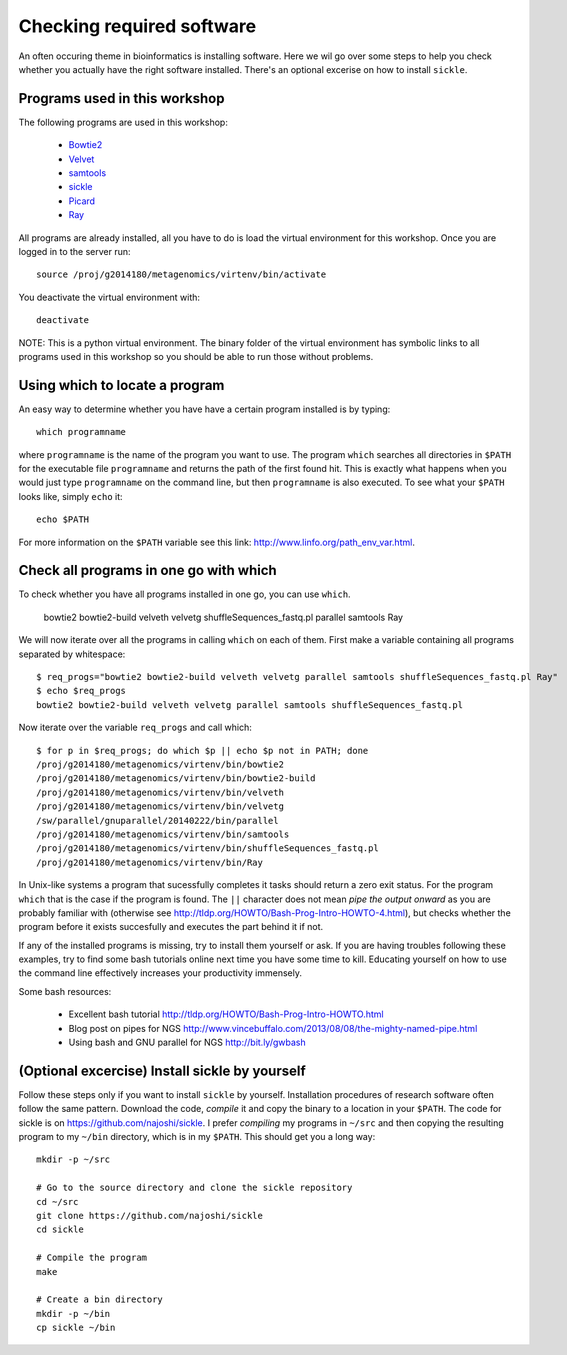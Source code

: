 ==========================================
Checking required software
==========================================
An often occuring theme in bioinformatics is installing software. Here we wil
go over some steps to help you check whether you actually have the right
software installed. There's an optional excerise on how to install ``sickle``.

Programs used in this workshop
==============================
The following programs are used in this workshop:

    - Bowtie2_
    - Velvet_
    - samtools_
    - sickle_
    - Picard_
    - Ray_
    
.. _Bowtie2: http://bowtie-bio.sourceforge.net/bowtie2/index.shtml
.. _Velvet: http://www.ebi.ac.uk/~zerbino/velvet/
.. _xclip: http://sourceforge.net/projects/xclip/
.. _parallel: https://www.gnu.org/software/parallel/
.. _samtools: http://samtools.sourceforge.net/
.. _CD-HIT: https://code.google.com/p/cdhit/
.. _AMOS: http://sourceforge.net/apps/mediawiki/amos/index.php?title=AMOS
.. _sickle: https://github.com/najoshi/sickle
.. _Picard: http://picard.sourceforge.net/index.shtml
.. _Ray: http://denovoassembler.sourceforge.net/

All programs are already installed, all you have to do is load the virtual
environment for this workshop. Once you are logged in to the server run::

    source /proj/g2014180/metagenomics/virtenv/bin/activate

You deactivate the virtual environment with::
    
    deactivate

NOTE: This is a python virtual environment. The binary folder of the virtual
environment has symbolic links to all programs used in this workshop so you
should be able to run those without problems.


Using which to locate a program
===============================
An easy way to determine whether you have have a certain program installed is
by typing::

    which programname
    
where ``programname`` is the name of the program you want to use. The program
``which`` searches all directories in ``$PATH`` for the executable file
``programname`` and returns the path of the first found hit. This is exactly
what happens when you would just type ``programname`` on the command line, but
then ``programname`` is also executed. To see what your ``$PATH`` looks like,
simply ``echo`` it::
    
    echo $PATH

For more information on the ``$PATH`` variable see this link:
http://www.linfo.org/path_env_var.html.

Check all programs in one go with which
==================================================
To check whether you have all programs installed in one go, you can use ``which``.

    bowtie2
    bowtie2-build
    velveth
    velvetg
    shuffleSequences_fastq.pl
    parallel
    samtools
    Ray


We will now iterate over all the programs in calling ``which`` on each of them.
First make a variable containing all programs separated by whitespace::

    $ req_progs="bowtie2 bowtie2-build velveth velvetg parallel samtools shuffleSequences_fastq.pl Ray"
    $ echo $req_progs
    bowtie2 bowtie2-build velveth velvetg parallel samtools shuffleSequences_fastq.pl

Now iterate over the variable ``req_progs`` and call which::

    $ for p in $req_progs; do which $p || echo $p not in PATH; done
    /proj/g2014180/metagenomics/virtenv/bin/bowtie2
    /proj/g2014180/metagenomics/virtenv/bin/bowtie2-build
    /proj/g2014180/metagenomics/virtenv/bin/velveth
    /proj/g2014180/metagenomics/virtenv/bin/velvetg
    /sw/parallel/gnuparallel/20140222/bin/parallel
    /proj/g2014180/metagenomics/virtenv/bin/samtools
    /proj/g2014180/metagenomics/virtenv/bin/shuffleSequences_fastq.pl
    /proj/g2014180/metagenomics/virtenv/bin/Ray

In Unix-like systems a program that sucessfully completes it tasks should
return a zero exit status. For the program ``which`` that is the case if the
program is found. The ``||`` character does not mean *pipe the output onward* as
you are probably familiar with (otherwise see
http://tldp.org/HOWTO/Bash-Prog-Intro-HOWTO-4.html), but checks whether the
program before it exists succesfully and executes the part behind it if not.

If any of the installed programs is missing, try to install them yourself or
ask. If you are having troubles following these examples, try to find some bash
tutorials online next time you have some time to kill. Educating yourself on
how to use the command line effectively increases your productivity immensely.

Some bash resources:

  - Excellent bash tutorial http://tldp.org/HOWTO/Bash-Prog-Intro-HOWTO.html
  - Blog post on pipes for NGS http://www.vincebuffalo.com/2013/08/08/the-mighty-named-pipe.html
  - Using bash and GNU parallel for NGS http://bit.ly/gwbash

(Optional excercise) Install sickle by yourself
===============================================
Follow these steps only if you want to install ``sickle`` by yourself.
Installation procedures of research software often follow the same pattern.
Download the code, *compile* it and copy the binary to a location in your
``$PATH``.  The code for sickle is on https://github.com/najoshi/sickle. I
prefer *compiling* my programs in ``~/src`` and then copying the resulting
program to my ``~/bin`` directory, which is in my ``$PATH``. This should get
you a long way::

    mkdir -p ~/src

    # Go to the source directory and clone the sickle repository
    cd ~/src
    git clone https://github.com/najoshi/sickle
    cd sickle

    # Compile the program
    make

    # Create a bin directory
    mkdir -p ~/bin
    cp sickle ~/bin
